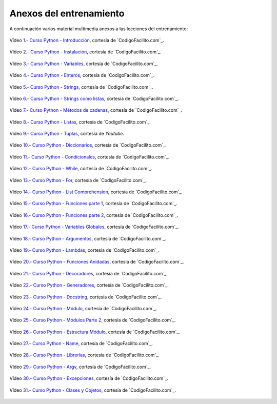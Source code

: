.. -*- coding: utf-8 -*-


.. _anexos_entrenamiento:

Anexos del entrenamiento
========================

A continuación varios material multimedia anexos a las lecciones del entrenamiento:


.. _anexos_mGH1uooFhGs:

.. figure:: ../_static/images/youtube/mGH1uooFhGs.jpg
    :target: https://www.youtube.com/watch?v=mGH1uooFhGs
    :align: center

    Vídeo `1.- Curso Python - Introducción <https://www.youtube.com/watch?v=mGH1uooFhGs>`_,
    cortesía de `CodigoFacilito.com`_.


.. _anexos_Sk59ji0hZFg:

.. figure:: ../_static/images/youtube/Sk59ji0hZFg.jpg
    :target: https://www.youtube.com/watch?v=Sk59ji0hZFg
    :align: center

    Vídeo `2.- Curso Python - Instalación <https://www.youtube.com/watch?v=Sk59ji0hZFg>`_, cortesía de `CodigoFacilito.com`_.


.. _anexos_vDa5Vt002IY:

.. figure:: ../_static/images/youtube/vDa5Vt002IY.jpg
    :target: https://www.youtube.com/watch?v=vDa5Vt002IY
    :align: center

    Vídeo `3.- Curso Python - Variables <https://www.youtube.com/watch?v=vDa5Vt002IY>`_, cortesía de `CodigoFacilito.com`_.


.. _anexos_9YaC2_GdmJ8:

.. figure:: ../_static/images/youtube/9YaC2_GdmJ8.jpg
    :target: https://www.youtube.com/watch?v=9YaC2_GdmJ8
    :align: center

    Vídeo `4.- Curso Python - Enteros <https://www.youtube.com/watch?v=9YaC2_GdmJ8>`_, cortesía de `CodigoFacilito.com`_.


.. _anexos_ZqGynv-wgWg:

.. figure:: ../_static/images/youtube/ZqGynv-wgWg.jpg
    :target: https://www.youtube.com/watch?v=ZqGynv-wgWg
    :align: center

    Vídeo `5.- Curso Python - Strings <https://www.youtube.com/watch?v=ZqGynv-wgWg>`_, cortesía de `CodigoFacilito.com`_.


.. _anexos_XefbjfEDN-U:

.. figure:: ../_static/images/youtube/XefbjfEDN-U.jpg
    :target: https://www.youtube.com/watch?v=XefbjfEDN-U
    :align: center

    Vídeo `6.- Curso Python - Strings como listas <https://www.youtube.com/watch?v=XefbjfEDN-U>`_, cortesía de `CodigoFacilito.com`_.


.. _anexos_I1a7piALq60:

.. figure:: ../_static/images/youtube/I1a7piALq60.jpg
    :target: https://www.youtube.com/watch?v=I1a7piALq60
    :align: center

    Vídeo `7.- Curso Python - Métodos de cadenas <https://www.youtube.com/watch?v=I1a7piALq60>`_, cortesía de `CodigoFacilito.com`_.


.. _anexos_sQ9iP7HhYJo:

.. figure:: ../_static/images/youtube/sQ9iP7HhYJo.jpg
    :target: https://www.youtube.com/watch?v=sQ9iP7HhYJo
    :align: center

    Vídeo `8.- Curso Python - Listas <https://www.youtube.com/watch?v=sQ9iP7HhYJo>`_, cortesía de `CodigoFacilito.com`_.


.. _anexos_DI8IHc3V-HQ:

.. figure:: ../_static/images/youtube/DI8IHc3V-HQ.jpg
    :target: https://www.youtube.com/watch?v=DI8IHc3V-HQ
    :align: center

    Vídeo `9.- Curso Python - Tuplas <https://www.youtube.com/watch?v=DI8IHc3V-HQ>`_, cortesía de *Youtube*.


.. _anexos__UELgsIxE7g:

.. figure:: ../_static/images/youtube/_UELgsIxE7g.jpg
    :target: https://www.youtube.com/watch?v=_UELgsIxE7g
    :align: center

    Vídeo `10.- Curso Python - Diccionarios <https://www.youtube.com/watch?v=_UELgsIxE7g>`_, cortesía de `CodigoFacilito.com`_.


.. _anexos_BJXCnAd6pdM:

.. figure:: ../_static/images/youtube/BJXCnAd6pdM.jpg
    :target: https://www.youtube.com/watch?v=BJXCnAd6pdM
    :align: center

    Vídeo `11.- Curso Python - Condicionales <https://www.youtube.com/watch?v=BJXCnAd6pdM>`_, cortesía de `CodigoFacilito.com`_.


.. _anexos_u6Hqs0bL_Ew:

.. figure:: ../_static/images/youtube/u6Hqs0bL_Ew.jpg
    :target: https://www.youtube.com/watch?v=u6Hqs0bL_Ew
    :align: center

    Vídeo `12.- Curso Python - While <https://www.youtube.com/watch?v=u6Hqs0bL_Ew>`_, cortesía de `CodigoFacilito.com`_.


.. _anexos_aqnjB3dydik:

.. figure:: ../_static/images/youtube/aqnjB3dydik.jpg
    :target: https://www.youtube.com/watch?v=aqnjB3dydik
    :align: center

    Vídeo `13.- Curso Python - For <https://www.youtube.com/watch?v=aqnjB3dydik>`_, cortesía de `CodigoFacilito.com`_.


.. _anexos_Z-8Khdd2BUQ:

.. figure:: ../_static/images/youtube/Z-8Khdd2BUQ.jpg
    :target: https://www.youtube.com/watch?v=Z-8Khdd2BUQ
    :align: center

    Vídeo `14.- Curso Python - List Comprehension <https://www.youtube.com/watch?v=Z-8Khdd2BUQ>`_, cortesía de `CodigoFacilito.com`_.


.. _anexos_hF85etcCghY:

.. figure:: ../_static/images/youtube/hF85etcCghY.jpg
    :target: https://www.youtube.com/watch?v=hF85etcCghY
    :align: center

    Vídeo `15.- Curso Python - Funciones parte 1 <https://www.youtube.com/watch?v=hF85etcCghY>`_, cortesía de `CodigoFacilito.com`_.


.. _anexos_vMTV0hY2jio:

.. figure:: ../_static/images/youtube/vMTV0hY2jio.jpg
    :target: https://www.youtube.com/watch?v=vMTV0hY2jio
    :align: center

    Vídeo `16.- Curso Python - Funciones parte 2 <https://www.youtube.com/watch?v=vMTV0hY2jio>`_, cortesía de `CodigoFacilito.com`_.


.. _anexos_munC0mVXPWk:

.. figure:: ../_static/images/youtube/munC0mVXPWk.jpg
    :target: https://www.youtube.com/watch?v=munC0mVXPWk
    :align: center

    Vídeo `17.- Curso Python - Variables Globales <https://www.youtube.com/watch?v=munC0mVXPWk>`_, cortesía de `CodigoFacilito.com`_.


.. _anexos_PeWKpuFpGZA:

.. figure:: ../_static/images/youtube/PeWKpuFpGZA.jpg
    :target: https://www.youtube.com/watch?v=PeWKpuFpGZA
    :align: center

    Vídeo `18.- Curso Python - Argumentos <https://www.youtube.com/watch?v=PeWKpuFpGZA>`_, cortesía de `CodigoFacilito.com`_.


.. _anexos_cJ9zcR1uTt8:

.. figure:: ../_static/images/youtube/cJ9zcR1uTt8.jpg
    :target: https://www.youtube.com/watch?v=cJ9zcR1uTt8
    :align: center

    Vídeo `19.- Curso Python - Lambdas <https://www.youtube.com/watch?v=cJ9zcR1uTt8>`_, cortesía de `CodigoFacilito.com`_.




.. _anexos_S0Lfm_rEQ2A:

.. figure:: ../_static/images/youtube/S0Lfm_rEQ2A.jpg
    :target: https://www.youtube.com/watch?v=S0Lfm_rEQ2A
    :align: center

    Vídeo `20.- Curso Python - Funciones Anidadas <https://www.youtube.com/watch?v=S0Lfm_rEQ2A>`_, cortesía de `CodigoFacilito.com`_.


.. _anexos_c9J7FHLjBds:

.. figure:: ../_static/images/youtube/c9J7FHLjBds.jpg
    :target: https://www.youtube.com/watch?v=c9J7FHLjBds
    :align: center

    Vídeo `21.- Curso Python - Decoradores <https://www.youtube.com/watch?v=c9J7FHLjBds>`_, cortesía de `CodigoFacilito.com`_.


.. _anexos_536fB1qvSeE:

.. figure:: ../_static/images/youtube/536fB1qvSeE.jpg
    :target: https://www.youtube.com/watch?v=536fB1qvSeE
    :align: center

    Vídeo `22.- Curso Python - Generadores <https://www.youtube.com/watch?v=536fB1qvSeE>`_, cortesía de `CodigoFacilito.com`_.


.. _anexos_2KL-mJ4n1k4:

.. figure:: ../_static/images/youtube/2KL-mJ4n1k4.jpg
    :target: https://www.youtube.com/watch?v=2KL-mJ4n1k4
    :align: center

    Vídeo `23.- Curso Python - Docstring <https://www.youtube.com/watch?v=2KL-mJ4n1k4>`_, cortesía de `CodigoFacilito.com`_.


.. _anexos__4QUMUlI2S8:

.. figure:: ../_static/images/youtube/_4QUMUlI2S8.jpg
    :target: https://www.youtube.com/watch?v=_4QUMUlI2S8
    :align: center

    Vídeo `24.- Curso Python - Módulo <https://www.youtube.com/watch?v=_4QUMUlI2S8>`_, cortesía de `CodigoFacilito.com`_.


.. _anexos_S0wU4tqP6Bs:

.. figure:: ../_static/images/youtube/S0wU4tqP6Bs.jpg
    :target: https://www.youtube.com/watch?v=S0wU4tqP6Bs
    :align: center

    Vídeo `25.- Curso Python - Módulos Parte 2 <https://www.youtube.com/watch?v=S0wU4tqP6Bs>`_, cortesía de `CodigoFacilito.com`_.


.. _anexos_t4Vsv8WAnUM:

.. figure:: ../_static/images/youtube/t4Vsv8WAnUM.jpg
    :target: https://www.youtube.com/watch?v=t4Vsv8WAnUM
    :align: center

    Vídeo `26.- Curso Python - Estructura Módulo <https://www.youtube.com/watch?v=t4Vsv8WAnUM>`_, cortesía de `CodigoFacilito.com`_.


.. _anexos_yTvw1dVcER8:

.. figure:: ../_static/images/youtube/yTvw1dVcER8.jpg
    :target: https://www.youtube.com/watch?v=yTvw1dVcER8
    :align: center

    Vídeo `27.- Curso Python - Name <https://www.youtube.com/watch?v=yTvw1dVcER8>`_, cortesía de `CodigoFacilito.com`_.


.. _anexos_44D-QCg-YEw:

.. figure:: ../_static/images/youtube/44D-QCg-YEw.jpg
    :target: https://www.youtube.com/watch?v=44D-QCg-YEw
    :align: center

    Vídeo `28.- Curso Python - Librerías <https://www.youtube.com/watch?v=44D-QCg-YEw>`_, cortesía de `CodigoFacilito.com`_.


.. _anexos_l7Aj6RhJx8g:

.. figure:: ../_static/images/youtube/l7Aj6RhJx8g.jpg
    :target: https://www.youtube.com/watch?v=l7Aj6RhJx8g
    :align: center

    Vídeo `29.- Curso Python - Argv <https://www.youtube.com/watch?v=l7Aj6RhJx8g>`_, cortesía de `CodigoFacilito.com`_.

.. _anexos_sNTowPB4YHI:

.. figure:: ../_static/images/youtube/sNTowPB4YHI.jpg
    :target: https://www.youtube.com/watch?v=sNTowPB4YHI
    :align: center

    Vídeo `30.- Curso Python - Excepciones <https://www.youtube.com/watch?v=sNTowPB4YHI>`_, cortesía de `CodigoFacilito.com`_.


.. _anexos_vdz9HGfFguc:

.. figure:: ../_static/images/youtube/vdz9HGfFguc.jpg
    :target: https://www.youtube.com/watch?v=vdz9HGfFguc
    :align: center

    Vídeo `31.- Curso Python - Clases y Objetos <https://www.youtube.com/watch?v=vdz9HGfFguc>`_, cortesía de `CodigoFacilito.com`_.

